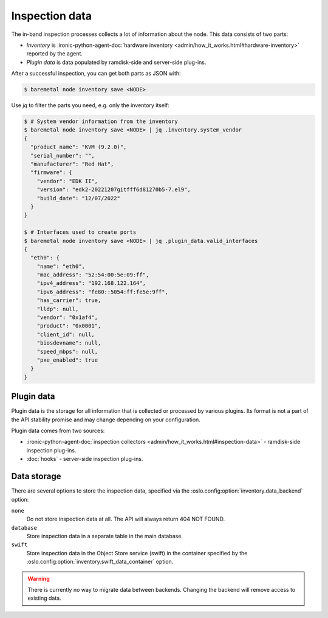 Inspection data
===============

The in-band inspection processes collects a lot of information about the node.
This data consists of two parts:

* *Inventory* is :ironic-python-agent-doc:`hardware inventory
  <admin/how_it_works.html#hardware-inventory>` reported by the agent.
* *Plugin data* is data populated by ramdisk-side and server-side plug-ins.

After a successful inspection, you can get both parts as JSON with:

.. code-block:: console

   $ baremetal node inventory save <NODE>

Use `jq` to filter the parts you need, e.g. only the inventory itself:

.. code-block:: console

   $ # System vendor information from the inventory
   $ baremetal node inventory save <NODE> | jq .inventory.system_vendor
   {
     "product_name": "KVM (9.2.0)",
     "serial_number": "",
     "manufacturer": "Red Hat",
     "firmware": {
       "vendor": "EDK II",
       "version": "edk2-20221207gitfff6d81270b5-7.el9",
       "build_date": "12/07/2022"
     }
   }

   $ # Interfaces used to create ports
   $ baremetal node inventory save <NODE> | jq .plugin_data.valid_interfaces
   {
     "eth0": {
       "name": "eth0",
       "mac_address": "52:54:00:5e:09:ff",
       "ipv4_address": "192.168.122.164",
       "ipv6_address": "fe80::5054:ff:fe5e:9ff",
       "has_carrier": true,
       "lldp": null,
       "vendor": "0x1af4",
       "product": "0x0001",
       "client_id": null,
       "biosdevname": null,
       "speed_mbps": null,
       "pxe_enabled": true
     }
   }

.. _plugin-data:

Plugin data
-----------

Plugin data is the storage for all information that is collected or processed
by various plugins. Its format is not a part of the API stability promise
and may change depending on your configuration.

Plugin data comes from two sources:

* :ironic-python-agent-doc:`inspection collectors
  <admin/how_it_works.html#inspection-data>` - ramdisk-side inspection
  plug-ins.
* :doc:`hooks` - server-side inspection plug-ins.

.. TODO(dtantsur): inspection rules API once it's ready

Data storage
------------

There are several options to store the inspection data, specified via the
:oslo.config:option:`inventory.data_backend` option:

``none``
    Do not store inspection data at all. The API will always return 404 NOT
    FOUND.

``database``
    Store inspection data in a separate table in the main database.

``swift``
    Store inspection data in the Object Store service (swift) in the container
    specified by the :oslo.config:option:`inventory.swift_data_container`
    option.

.. warning::
   There is currently no way to migrate data between backends. Changing the
   backend will remove access to existing data.
